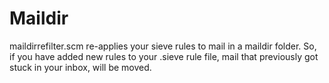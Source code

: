 * Maildir
maildirrefilter.scm re-applies your sieve rules to mail in a maildir
folder. So, if you have added new rules to your .sieve rule file,
mail that previously got stuck in your inbox, will be moved.


